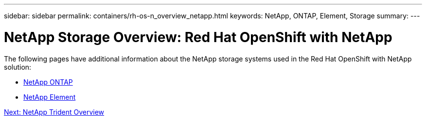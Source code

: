 ---
sidebar: sidebar
permalink: containers/rh-os-n_overview_netapp.html
keywords: NetApp, ONTAP, Element, Storage
summary:
---

= NetApp Storage Overview: Red Hat OpenShift with NetApp
:hardbreaks:
:nofooter:
:icons: font
:linkattrs:
:imagesdir: ./../media/

//
// This file was created with NDAC Version 0.9 (June 4, 2020)
//
// 2020-06-25 14:31:33.563897
//


[.lead]

The following pages have additional information about the NetApp storage systems used in the Red Hat OpenShift with NetApp solution:

* link:rh-os-n_netapp_ontap.html[NetApp ONTAP]

* link:rh-os-n_netapp_element.html[NetApp Element]

link:rh-os-n_overview_trident.html[Next: NetApp Trident Overview]

